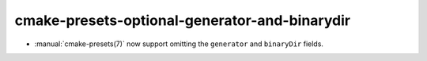 cmake-presets-optional-generator-and-binarydir
----------------------------------------------

* :manual:`cmake-presets(7)` now support omitting the ``generator`` and
  ``binaryDir`` fields.
